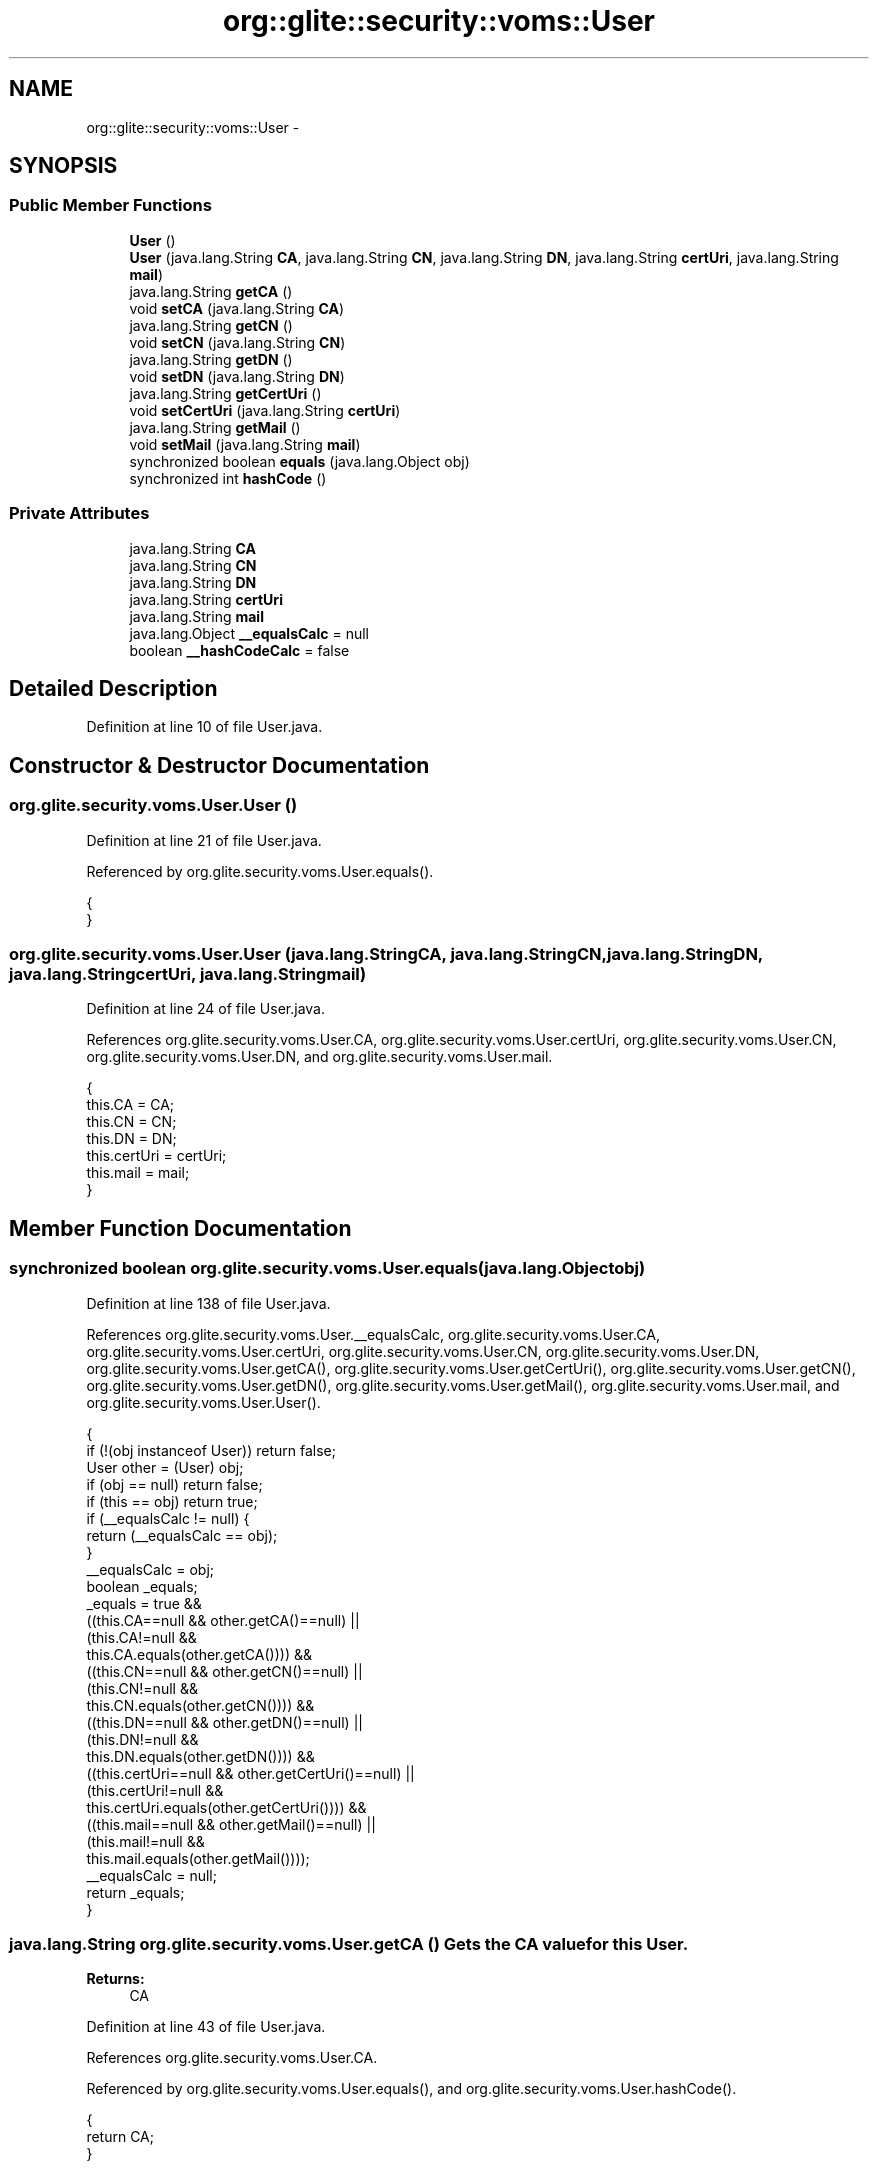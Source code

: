 .TH "org::glite::security::voms::User" 3 "Wed Jul 13 2011" "Version 4" "Registration" \" -*- nroff -*-
.ad l
.nh
.SH NAME
org::glite::security::voms::User \- 
.SH SYNOPSIS
.br
.PP
.SS "Public Member Functions"

.in +1c
.ti -1c
.RI "\fBUser\fP ()"
.br
.ti -1c
.RI "\fBUser\fP (java.lang.String \fBCA\fP, java.lang.String \fBCN\fP, java.lang.String \fBDN\fP, java.lang.String \fBcertUri\fP, java.lang.String \fBmail\fP)"
.br
.ti -1c
.RI "java.lang.String \fBgetCA\fP ()"
.br
.ti -1c
.RI "void \fBsetCA\fP (java.lang.String \fBCA\fP)"
.br
.ti -1c
.RI "java.lang.String \fBgetCN\fP ()"
.br
.ti -1c
.RI "void \fBsetCN\fP (java.lang.String \fBCN\fP)"
.br
.ti -1c
.RI "java.lang.String \fBgetDN\fP ()"
.br
.ti -1c
.RI "void \fBsetDN\fP (java.lang.String \fBDN\fP)"
.br
.ti -1c
.RI "java.lang.String \fBgetCertUri\fP ()"
.br
.ti -1c
.RI "void \fBsetCertUri\fP (java.lang.String \fBcertUri\fP)"
.br
.ti -1c
.RI "java.lang.String \fBgetMail\fP ()"
.br
.ti -1c
.RI "void \fBsetMail\fP (java.lang.String \fBmail\fP)"
.br
.ti -1c
.RI "synchronized boolean \fBequals\fP (java.lang.Object obj)"
.br
.ti -1c
.RI "synchronized int \fBhashCode\fP ()"
.br
.in -1c
.SS "Private Attributes"

.in +1c
.ti -1c
.RI "java.lang.String \fBCA\fP"
.br
.ti -1c
.RI "java.lang.String \fBCN\fP"
.br
.ti -1c
.RI "java.lang.String \fBDN\fP"
.br
.ti -1c
.RI "java.lang.String \fBcertUri\fP"
.br
.ti -1c
.RI "java.lang.String \fBmail\fP"
.br
.ti -1c
.RI "java.lang.Object \fB__equalsCalc\fP = null"
.br
.ti -1c
.RI "boolean \fB__hashCodeCalc\fP = false"
.br
.in -1c
.SH "Detailed Description"
.PP 
Definition at line 10 of file User.java.
.SH "Constructor & Destructor Documentation"
.PP 
.SS "org.glite.security.voms.User.User ()"
.PP
Definition at line 21 of file User.java.
.PP
Referenced by org.glite.security.voms.User.equals().
.PP
.nf
                  {
    }
.fi
.SS "org.glite.security.voms.User.User (java.lang.StringCA, java.lang.StringCN, java.lang.StringDN, java.lang.StringcertUri, java.lang.Stringmail)"
.PP
Definition at line 24 of file User.java.
.PP
References org.glite.security.voms.User.CA, org.glite.security.voms.User.certUri, org.glite.security.voms.User.CN, org.glite.security.voms.User.DN, and org.glite.security.voms.User.mail.
.PP
.nf
                                  {
           this.CA = CA;
           this.CN = CN;
           this.DN = DN;
           this.certUri = certUri;
           this.mail = mail;
    }
.fi
.SH "Member Function Documentation"
.PP 
.SS "synchronized boolean org.glite.security.voms.User.equals (java.lang.Objectobj)"
.PP
Definition at line 138 of file User.java.
.PP
References org.glite.security.voms.User.__equalsCalc, org.glite.security.voms.User.CA, org.glite.security.voms.User.certUri, org.glite.security.voms.User.CN, org.glite.security.voms.User.DN, org.glite.security.voms.User.getCA(), org.glite.security.voms.User.getCertUri(), org.glite.security.voms.User.getCN(), org.glite.security.voms.User.getDN(), org.glite.security.voms.User.getMail(), org.glite.security.voms.User.mail, and org.glite.security.voms.User.User().
.PP
.nf
                                                             {
        if (!(obj instanceof User)) return false;
        User other = (User) obj;
        if (obj == null) return false;
        if (this == obj) return true;
        if (__equalsCalc != null) {
            return (__equalsCalc == obj);
        }
        __equalsCalc = obj;
        boolean _equals;
        _equals = true && 
            ((this.CA==null && other.getCA()==null) || 
             (this.CA!=null &&
              this.CA.equals(other.getCA()))) &&
            ((this.CN==null && other.getCN()==null) || 
             (this.CN!=null &&
              this.CN.equals(other.getCN()))) &&
            ((this.DN==null && other.getDN()==null) || 
             (this.DN!=null &&
              this.DN.equals(other.getDN()))) &&
            ((this.certUri==null && other.getCertUri()==null) || 
             (this.certUri!=null &&
              this.certUri.equals(other.getCertUri()))) &&
            ((this.mail==null && other.getMail()==null) || 
             (this.mail!=null &&
              this.mail.equals(other.getMail())));
        __equalsCalc = null;
        return _equals;
    }
.fi
.SS "java.lang.String org.glite.security.voms.User.getCA ()"Gets the CA value for this \fBUser\fP.
.PP
\fBReturns:\fP
.RS 4
CA 
.RE
.PP

.PP
Definition at line 43 of file User.java.
.PP
References org.glite.security.voms.User.CA.
.PP
Referenced by org.glite.security.voms.User.equals(), and org.glite.security.voms.User.hashCode().
.PP
.nf
                                    {
        return CA;
    }
.fi
.SS "java.lang.String org.glite.security.voms.User.getCertUri ()"Gets the certUri value for this \fBUser\fP.
.PP
\fBReturns:\fP
.RS 4
certUri 
.RE
.PP

.PP
Definition at line 103 of file User.java.
.PP
References org.glite.security.voms.User.certUri.
.PP
Referenced by org.glite.security.voms.User.equals(), and org.glite.security.voms.User.hashCode().
.PP
.nf
                                         {
        return certUri;
    }
.fi
.SS "java.lang.String org.glite.security.voms.User.getCN ()"Gets the CN value for this \fBUser\fP.
.PP
\fBReturns:\fP
.RS 4
CN 
.RE
.PP

.PP
Definition at line 63 of file User.java.
.PP
References org.glite.security.voms.User.CN.
.PP
Referenced by org.glite.security.voms.User.equals(), and org.glite.security.voms.User.hashCode().
.PP
.nf
                                    {
        return CN;
    }
.fi
.SS "java.lang.String org.glite.security.voms.User.getDN ()"Gets the DN value for this \fBUser\fP.
.PP
\fBReturns:\fP
.RS 4
DN 
.RE
.PP

.PP
Definition at line 83 of file User.java.
.PP
References org.glite.security.voms.User.DN.
.PP
Referenced by org.glite.security.voms.User.equals(), and org.glite.security.voms.User.hashCode().
.PP
.nf
                                    {
        return DN;
    }
.fi
.SS "java.lang.String org.glite.security.voms.User.getMail ()"Gets the mail value for this \fBUser\fP.
.PP
\fBReturns:\fP
.RS 4
mail 
.RE
.PP

.PP
Definition at line 123 of file User.java.
.PP
References org.glite.security.voms.User.mail.
.PP
Referenced by org.glite.security.voms.User.equals(), and org.glite.security.voms.User.hashCode().
.PP
.nf
                                      {
        return mail;
    }
.fi
.SS "synchronized int org.glite.security.voms.User.hashCode ()"
.PP
Definition at line 169 of file User.java.
.PP
References org.glite.security.voms.User.__hashCodeCalc, org.glite.security.voms.User.getCA(), org.glite.security.voms.User.getCertUri(), org.glite.security.voms.User.getCN(), org.glite.security.voms.User.getDN(), and org.glite.security.voms.User.getMail().
.PP
.nf
                                       {
        if (__hashCodeCalc) {
            return 0;
        }
        __hashCodeCalc = true;
        int _hashCode = 1;
        if (getCA() != null) {
            _hashCode += getCA().hashCode();
        }
        if (getCN() != null) {
            _hashCode += getCN().hashCode();
        }
        if (getDN() != null) {
            _hashCode += getDN().hashCode();
        }
        if (getCertUri() != null) {
            _hashCode += getCertUri().hashCode();
        }
        if (getMail() != null) {
            _hashCode += getMail().hashCode();
        }
        __hashCodeCalc = false;
        return _hashCode;
    }
.fi
.SS "void org.glite.security.voms.User.setCA (java.lang.StringCA)"Sets the CA value for this \fBUser\fP.
.PP
\fBParameters:\fP
.RS 4
\fICA\fP 
.RE
.PP

.PP
Definition at line 53 of file User.java.
.PP
References org.glite.security.voms.User.CA.
.PP
.nf
                                           {
        this.CA = CA;
    }
.fi
.SS "void org.glite.security.voms.User.setCertUri (java.lang.StringcertUri)"Sets the certUri value for this \fBUser\fP.
.PP
\fBParameters:\fP
.RS 4
\fIcertUri\fP 
.RE
.PP

.PP
Definition at line 113 of file User.java.
.PP
References org.glite.security.voms.User.certUri.
.PP
.nf
                                                     {
        this.certUri = certUri;
    }
.fi
.SS "void org.glite.security.voms.User.setCN (java.lang.StringCN)"Sets the CN value for this \fBUser\fP.
.PP
\fBParameters:\fP
.RS 4
\fICN\fP 
.RE
.PP

.PP
Definition at line 73 of file User.java.
.PP
References org.glite.security.voms.User.CN.
.PP
.nf
                                           {
        this.CN = CN;
    }
.fi
.SS "void org.glite.security.voms.User.setDN (java.lang.StringDN)"Sets the DN value for this \fBUser\fP.
.PP
\fBParameters:\fP
.RS 4
\fIDN\fP 
.RE
.PP

.PP
Definition at line 93 of file User.java.
.PP
References org.glite.security.voms.User.DN.
.PP
.nf
                                           {
        this.DN = DN;
    }
.fi
.SS "void org.glite.security.voms.User.setMail (java.lang.Stringmail)"Sets the mail value for this \fBUser\fP.
.PP
\fBParameters:\fP
.RS 4
\fImail\fP 
.RE
.PP

.PP
Definition at line 133 of file User.java.
.PP
References org.glite.security.voms.User.mail.
.PP
.nf
                                               {
        this.mail = mail;
    }
.fi
.SH "Member Data Documentation"
.PP 
.SS "java.lang.Object \fBorg.glite.security.voms.User.__equalsCalc\fP = null\fC [private]\fP"
.PP
Definition at line 137 of file User.java.
.PP
Referenced by org.glite.security.voms.User.equals().
.SS "boolean \fBorg.glite.security.voms.User.__hashCodeCalc\fP = false\fC [private]\fP"
.PP
Definition at line 168 of file User.java.
.PP
Referenced by org.glite.security.voms.User.hashCode().
.SS "java.lang.String \fBorg.glite.security.voms.User.CA\fP\fC [private]\fP"
.PP
Definition at line 11 of file User.java.
.PP
Referenced by org.glite.security.voms.User.equals(), org.glite.security.voms.User.getCA(), org.glite.security.voms.User.setCA(), and org.glite.security.voms.User.User().
.SS "java.lang.String \fBorg.glite.security.voms.User.certUri\fP\fC [private]\fP"
.PP
Definition at line 17 of file User.java.
.PP
Referenced by org.glite.security.voms.User.equals(), org.glite.security.voms.User.getCertUri(), org.glite.security.voms.User.setCertUri(), and org.glite.security.voms.User.User().
.SS "java.lang.String \fBorg.glite.security.voms.User.CN\fP\fC [private]\fP"
.PP
Definition at line 13 of file User.java.
.PP
Referenced by org.glite.security.voms.User.equals(), org.glite.security.voms.User.getCN(), org.glite.security.voms.User.setCN(), and org.glite.security.voms.User.User().
.SS "java.lang.String \fBorg.glite.security.voms.User.DN\fP\fC [private]\fP"
.PP
Definition at line 15 of file User.java.
.PP
Referenced by org.glite.security.voms.User.equals(), org.glite.security.voms.User.getDN(), org.glite.security.voms.User.setDN(), and org.glite.security.voms.User.User().
.SS "java.lang.String \fBorg.glite.security.voms.User.mail\fP\fC [private]\fP"
.PP
Definition at line 19 of file User.java.
.PP
Referenced by org.glite.security.voms.User.equals(), org.glite.security.voms.User.getMail(), org.glite.security.voms.User.setMail(), and org.glite.security.voms.User.User().

.SH "Author"
.PP 
Generated automatically by Doxygen for Registration from the source code.
